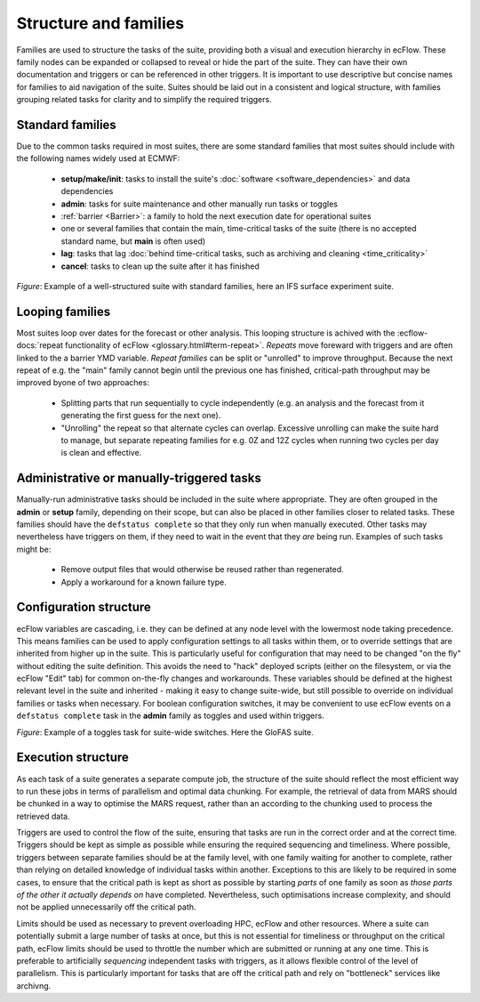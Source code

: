 Structure and families
======================

Families are used to structure the tasks of the suite, providing both a visual and
execution hierarchy in ecFlow. These family nodes can be expanded or collapsed to
reveal or hide the part of the suite. They can have their own documentation and triggers or can be
referenced in other triggers. It is important to use descriptive but concise names for
families to aid navigation of the suite. Suites should be laid out in a consistent and
logical structure, with families grouping related tasks for clarity and to simplify the
required triggers.

Standard families
-----------------
Due to the common tasks required in most suites, there are some standard families that
most suites should include with the following names widely used at ECMWF:

  - **setup/make/init**: tasks to install the suite's :doc:`software <software_dependencies>` and data dependencies
  - **admin**: tasks for suite maintenance and other manually run tasks or toggles
  - :ref:`barrier <Barrier>`: a family to hold the next execution date for operational suites
  - one or several families that contain the main, time-critical tasks of the suite (there is no accepted standard name, but **main** is often used)
  - **lag**: tasks that lag :doc:`behind time-critical tasks, such as archiving and cleaning <time_criticality>`
  - **cancel**: tasks to clean up the suite after it has finished

.. image:: _img/ifs_suite_structure.png
    :width: 300px
    :alt: An IFS surface experiment suite with the main family expanded.

*Figure*: Example of a well-structured suite with standard families, here an IFS surface experiment suite.

Looping families
----------------
Most suites loop over dates for the forecast or other analysis. This looping structure is
achived with the :ecflow-docs:`repeat functionality of ecFlow <glossary.html#term-repeat>`.
*Repeats* move foreward with triggers and are often linked to the a barrier YMD variable.
*Repeat families* can be split or "unrolled" to improve throughput. Because the next repeat of e.g. the "main" family
cannot begin until the previous one has finished, critical-path throughput may be improved byone of two approaches:

  - Splitting parts that run sequentially to cycle independently (e.g. an analysis and the forecast from it generating
    the first guess for the next one).
  - "Unrolling" the repeat so that alternate cycles can overlap. Excessive unrolling can make the suite hard to manage,
    but separate repeating families for e.g. 0Z and 12Z cycles when running two cycles per day is clean and effective.


Administrative or manually-triggered tasks
------------------------------------------
Manually-run administrative tasks should be included in the suite where appropriate. They
are often grouped in the **admin** or **setup** family, depending on their scope, but can also be placed in other
families closer to related tasks. These families should have the ``defstatus complete`` so that they only run when
manually executed. Other tasks may nevertheless have triggers on them, if they need to wait in the event that they
*are* being run. Examples of such tasks might be:

  - Remove output files that would otherwise be reused rather than regenerated.
  - Apply a workaround for a known failure type.


Configuration structure
-----------------------
ecFlow variables are cascading, i.e. they can be defined at any node level with the lowermost node taking precedence.
This means families can be used to apply configuration settings to all tasks within them, or to override settings that
are inherited from higher up in the suite. This is particularly useful for configuration that may need to be changed
"on the fly" without editing the suite definition. This avoids the need to "hack" deployed scripts (either on the
filesystem, or via the ecFlow "Edit" tab) for common on-the-fly changes and workarounds.
These variables should be defined at the highest relevant level in the suite and inherited - making it easy to change
suite-wide, but still possible to override on individual families or tasks when necessary.
For boolean configuration switches, it may be convenient to use ecFlow events on a ``defstatus complete`` task in the
**admin** family as toggles and used within triggers.

.. image:: _img/admin_toggles_example.png
    :width: 300px
    :alt: The admin family with a toggles task for suite-wide switches.

*Figure*: Example of a toggles task for suite-wide switches. Here the GloFAS suite.

Execution structure
-------------------
As each task of a suite generates a separate compute job, the structure of the suite should reflect the most efficient
way to run these jobs in terms of parallelism and optimal data chunking. For example, the retrieval of data from MARS
should be chunked in a way to optimise the MARS request, rather than an according to the chunking used
to process the retrieved data.

Triggers are used to control the flow of the suite, ensuring that tasks are run in the correct order and at the correct time.
Triggers should be kept as simple as possible while ensuring the required sequencing and timeliness.
Where possible, triggers between separate families should be at the
family level, with one family waiting for another to complete, rather
than relying on detailed knowledge of individual tasks within another.
Exceptions to this are likely to be required in some cases, to ensure
that the critical path is kept as short as possible by starting `parts` of
one family as soon as `those parts of the other it actually depends on`
have completed. Nevertheless, such optimisations increase complexity, and should not be
applied unnecessarily off the critical path.

Limits should be used as necessary to prevent overloading HPC, ecFlow and other resources.
Where a suite can potentially submit a large number of tasks at once,
but this is not essential for timeliness or throughput on the critical
path, ecFlow limits should be used to throttle the number which are
submitted or running at any one time.
This is preferable to artificially `sequencing` independent tasks with
triggers, as it allows flexible control of the level of parallelism.
This is particularly important for tasks that are off the critical path
and rely on "bottleneck" services like archivng.
